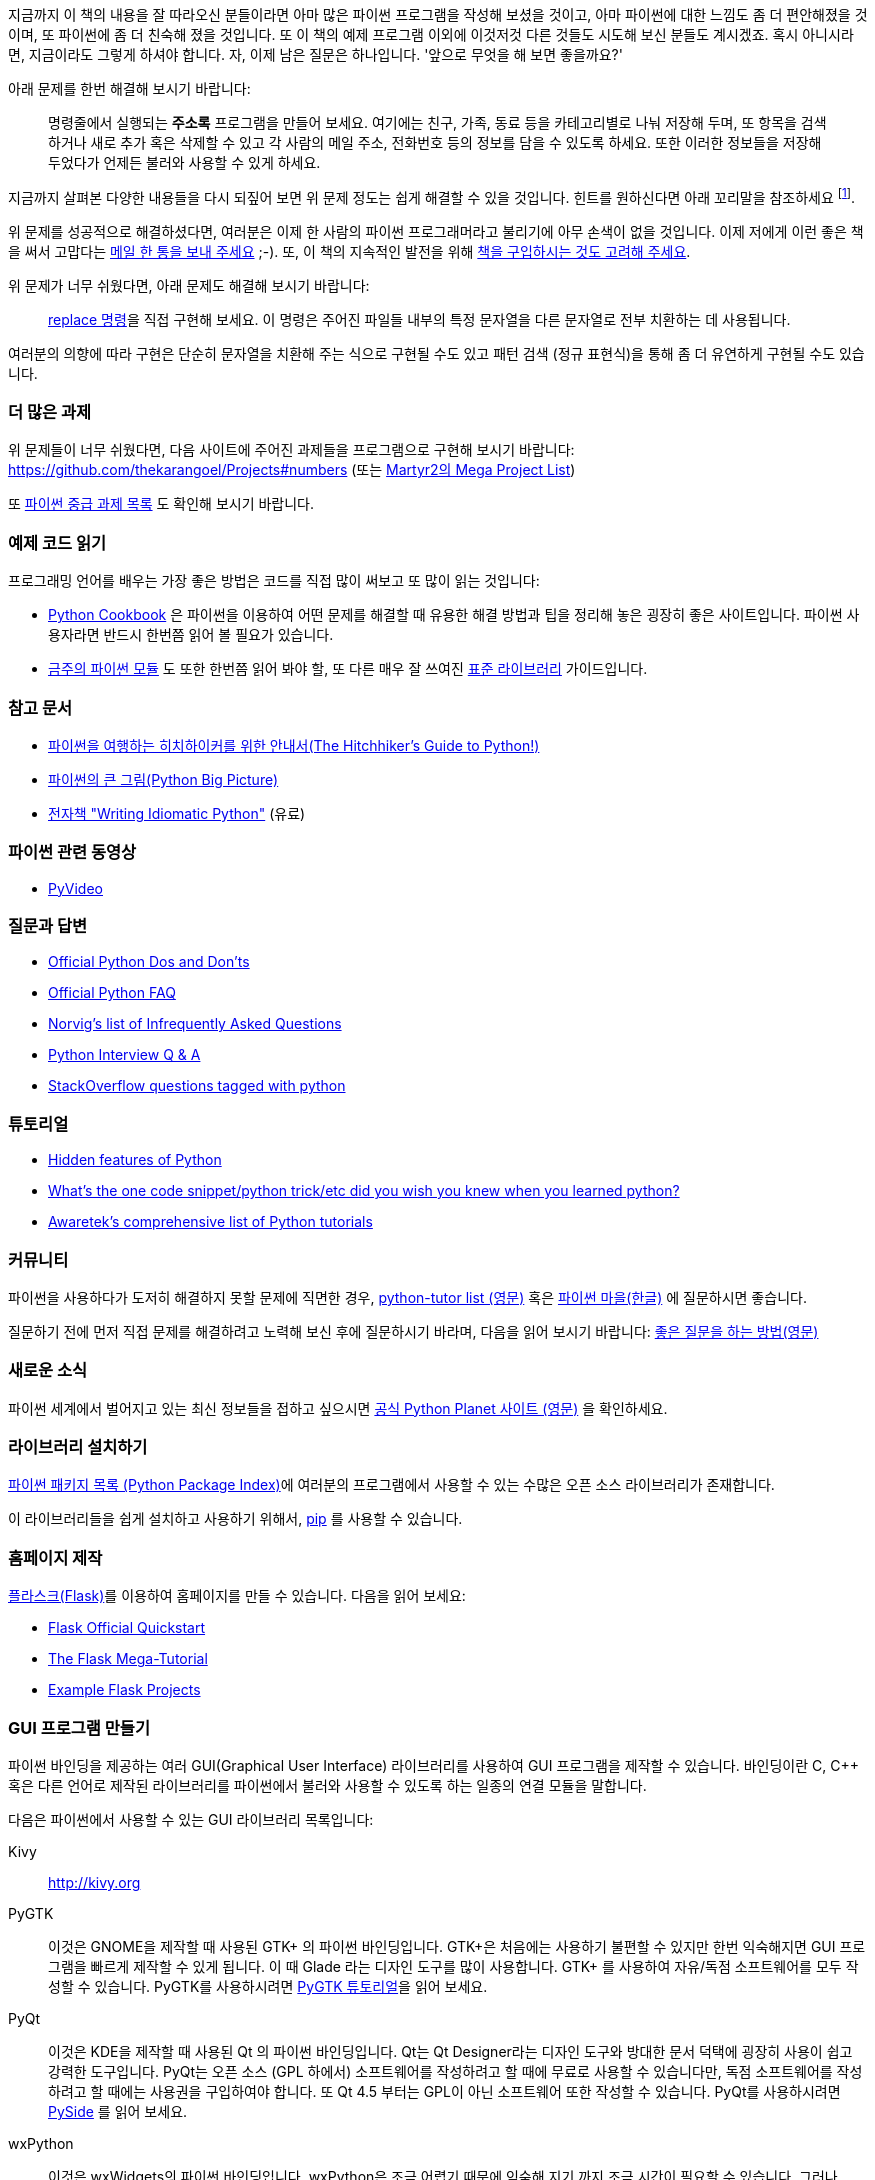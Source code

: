[[what_next]]

지금까지 이 책의 내용을 잘 따라오신 분들이라면 아마 많은 파이썬 프로그램을 작성해 보셨을 것이고,
아마 파이썬에 대한 느낌도 좀 더 편안해졌을 것이며, 또 파이썬에 좀 더 친숙해 졌을 것입니다. 또 이 책의
예제 프로그램 이외에 이것저것 다른 것들도 시도해 보신 분들도 계시겠죠. 혹시 아니시라면,
지금이라도 그렇게 하셔야 합니다. 자, 이제 남은 질문은 하나입니다. '앞으로 무엇을 해 보면 좋을까요?'

아래 문제를 한번 해결해 보시기 바랍니다:

__________________________________________________
명령줄에서 실행되는 *주소록* 프로그램을 만들어 보세요. 여기에는 친구, 가족, 동료 등을 카테고리별로
나눠 저장해 두며, 또 항목을 검색하거나 새로 추가 혹은 삭제할 수 있고 각 사람의 메일 주소, 전화번호
등의 정보를 담을 수 있도록 하세요. 또한 이러한 정보들을 저장해 두었다가 언제든 불러와 사용할 수
있게 하세요.
__________________________________________________

지금까지 살펴본 다양한 내용들을 다시 되짚어 보면 위 문제 정도는 쉽게 해결할 수 있을 것입니다.
힌트를 원하신다면 아래 꼬리말을 참조하세요 footnote:[각 사람의 정보를 담는 클래스를 하나 만드세요.
사전을 이용하여 각 사람의 이름을 키로 하여 각 객체를 저장해 둡니다. 또 pickle 모듈을 사용하여
객체를 여러분의 하드 디스크에 저장해 두세요. 또 사전의 내장 메소드를 이용하여 사람을 추가하고
삭제하거나 수정하는 기능을 구현하세요.].

위 문제를 성공적으로 해결하셨다면, 여러분은 이제 한 사람의 파이썬 프로그래머라고 불리기에 아무 손색이 없을 것입니다.
이제 저에게 이런 좋은 책을 써서 고맙다는 http://swaroopch.com/contact/[메일 한 통을 보내 주세요] 
;-). 또, 이 책의 지속적인 발전을 위해 http://swaroopch.com/buybook/[책을 구입하시는 것도 고려해 주세요].

위 문제가 너무 쉬웠다면, 아래 문제도 해결해 보시기 바랍니다:

__________________________________________________
http://unixhelp.ed.ac.uk/CGI/man-cgi?replace[replace 명령]을 직접 구현해 보세요. 이 명령은
주어진 파일들 내부의 특정 문자열을 다른 문자열로 전부 치환하는 데 사용됩니다.
__________________________________________________

여러분의 의향에 따라 구현은 단순히 문자열을 치환해 주는 식으로 구현될 수도 있고 패턴 검색 (정규
표현식)을 통해 좀 더 유연하게 구현될 수도 있습니다.

=== 더 많은 과제

위 문제들이 너무 쉬웠다면, 다음 사이트에 주어진 과제들을 프로그램으로 구현해 보시기 바랍니다:
https://github.com/thekarangoel/Projects#numbers
(또는 http://www.dreamincode.net/forums/topic/78802-martyr2s-mega-project-ideas-list/[Martyr2의 Mega Project List])

또 https://openhatch.org/wiki/Intermediate_Python_Workshop/Projects[파이썬 중급 과제 목록]
도 확인해 보시기 바랍니다.

=== 예제 코드 읽기

프로그래밍 언어를 배우는 가장 좋은 방법은 코드를 직접 많이 써보고 또 많이 읽는 것입니다:

- http://code.activestate.com/recipes/langs/python/[Python Cookbook] 은 파이썬을 이용하여 어떤
  문제를 해결할 때 유용한 해결 방법과 팁을 정리해 놓은 굉장히 좋은 사이트입니다. 파이썬 사용자라면
  반드시 한번쯤 읽어 볼 필요가 있습니다.

- http://pymotw.com/2/contents.html[금주의 파이썬 모듈] 도 또한 한번쯤 읽어 봐야 할,
  또 다른 매우 잘 쓰여진 <<stdlib,표준 라이브러리>> 가이드입니다.

=== 참고 문서

- http://docs.python-guide.org/en/latest/[파이썬을 여행하는 히치하이커를 위한 안내서(The Hitchhiker's Guide to Python!)]
- http://slott-softwarearchitect.blogspot.ca/2013/06/python-big-picture-whats-roadmap.html[파이썬의 큰 그림(Python Big Picture)]
- http://www.jeffknupp.com/writing-idiomatic-python-ebook/[전자책 "Writing Idiomatic Python"] (유료)

=== 파이썬 관련 동영상

- http://www.pyvideo.org[PyVideo]

=== 질문과 답변

- http://docs.python.org/3/howto/doanddont.html[Official Python Dos and Don'ts]
- http://www.python.org/doc/faq/general/[Official Python FAQ]
- http://norvig.com/python-iaq.html[Norvig's list of Infrequently Asked Questions]
- http://dev.fyicenter.com/Interview-Questions/Python/index.html[Python Interview Q & A]
- http://stackoverflow.com/questions/tagged/python[StackOverflow questions tagged with python]

=== 튜토리얼

- http://stackoverflow.com/q/101268/4869[Hidden features of Python]
- http://www.reddit.com/r/Python/comments/19dir2/whats_the_one_code_snippetpython_tricketc_did_you/[What's the one code snippet/python trick/etc did you wish you knew when you learned python?]
- http://www.awaretek.com/tutorials.html[Awaretek's comprehensive list of Python tutorials]

=== 커뮤니티

파이썬을 사용하다가 도저히 해결하지 못할 문제에 직면한 경우,
http://mail.python.org/mailman/listinfo/tutor[python-tutor list (영문)] 혹은
http://python.kr/[파이썬 마을(한글)] 에 질문하시면 좋습니다.

질문하기 전에 먼저 직접 문제를 해결하려고 노력해 보신 후에 질문하시기 바라며, 다음을 읽어 보시기 바랍니다:
http://catb.org/~esr/faqs/smart-questions.html[좋은 질문을 하는 방법(영문)]

=== 새로운 소식

파이썬 세계에서 벌어지고 있는 최신 정보들을 접하고 싶으시면 
http://planet.python.org[공식 Python Planet 사이트 (영문)] 을 확인하세요.

=== 라이브러리 설치하기


http://pypi.python.org/pypi[파이썬 패키지 목록 (Python Package Index)]에 여러분의 프로그램에서
사용할 수 있는 수많은 오픈 소스 라이브러리가 존재합니다.

이 라이브러리들을 쉽게 설치하고 사용하기 위해서, http://www.pip-installer.org/en/latest/[pip]
를 사용할 수 있습니다.

=== 홈페이지 제작

http://flask.pocoo.org[플라스크(Flask)]를 이용하여 홈페이지를 만들 수 있습니다. 다음을 읽어 보세요:

- http://flask.pocoo.org/docs/quickstart/[Flask Official Quickstart]
- http://blog.miguelgrinberg.com/post/the-flask-mega-tutorial-part-i-hello-world[The Flask Mega-Tutorial]
- https://github.com/mitsuhiko/flask/tree/master/examples[Example Flask Projects]

=== GUI 프로그램 만들기

파이썬 바인딩을 제공하는 여러 GUI(Graphical User Interface) 라이브러리를 사용하여 GUI 프로그램을
제작할 수 있습니다. 바인딩이란 C, C++ 혹은 다른 언어로 제작된 라이브러리를 파이썬에서 불러와
사용할 수 있도록 하는 일종의 연결 모듈을 말합니다.

다음은 파이썬에서 사용할 수 있는 GUI 라이브러리 목록입니다:

Kivy ::
http://kivy.org

PyGTK ::
이것은 GNOME을 제작할 때 사용된 GTK+ 의 파이썬 바인딩입니다. GTK+은 처음에는 사용하기 불편할 수
있지만 한번 익숙해지면 GUI 프로그램을 빠르게 제작할 수 있게 됩니다. 이 때 Glade 라는 디자인 도구를
많이 사용합니다. GTK+ 를 사용하여 자유/독점 소프트웨어를 모두 작성할 수 있습니다. PyGTK를 사용하시려면
http://www.pygtk.org/tutorial.html[PyGTK 튜토리얼]을 읽어 보세요.

PyQt ::
이것은 KDE을 제작할 때 사용된 Qt 의 파이썬 바인딩입니다. Qt는 Qt Designer라는 디자인 도구와 방대한
문서 덕택에 굉장히 사용이 쉽고 강력한 도구입니다. PyQt는 오픈 소스 (GPL 하에서) 소프트웨어를
작성하려고 할 때에 무료로 사용할 수 있습니다만, 독점 소프트웨어를 작성하려고 할 때에는 사용권을
구입하여야 합니다. 또 Qt 4.5 부터는 GPL이 아닌 소프트웨어 또한 작성할 수 있습니다. PyQt를 사용하시려면
http://qt-project.org/wiki/PySide[PySide] 를 읽어 보세요.

wxPython ::
이것은 wxWidgets의 파이썬 바인딩입니다. wxPython은 조금 어렵기 때문에 익숙해 지기 까지 조금 시간이
필요할 수 있습니다. 그러나, wxPython으로 작성된 프로그램은 GNU/Linux, Windows, Mac 등 여러 플랫폼을
지원하며 심지어 임베디드(embedded) 플랫폼에서도 사용이 가능합니다. 또한
http://spe.pycs.net/[SPE (Stani's Python Editor)] 나 http://wxglade.sourceforge.net/[wxGlade]
와 같은 IDE 혹은 GUI 디자인 도구들을 사용할 수 있습니다. wxPython을 이용하여 독점
소프트웨어 또한 자유롭게 작성이 가능합니다. wxPython을 사용하시려면
http://zetcode.com/wxpython/[wxPython 튜토리얼]을 읽어 보세요.

=== 그 외의 GUI 저작 도구들

그 외의 다른 도구들에 대해서는 http://www.python.org/cgi-bin/moinmoin/GuiProgramming[파이썬 공식
사이트의 GuiProgramming 위키 페이지를 참조하세요].

아직까지는 파이썬을 위한 표준 GUI 저작 도구같은 것이 없으므로, 위 목록에서 여러분의 상황에 맞는
도구를 하나 골라 사용하시는 것을 추천합니다. 아마 첫 번째 고려해야 할 점은 여러분이 선택한 GUI 저작
도구를 구입할 지 여부일 것이고, 두 번째 고려해야 할 점은 여러분의 프로그램이 윈도우 환경이나 맥,
리눅스 중 하나에서만 동작해도 되는지 아니면 모든 환경에서 잘 동작해야 하는지를 결정해야 할 것입니다.
이 때 여러분이 리눅스 환경을 선택했다면 여러분이 KDE를 사용하는지 GNOME을 사용하는지도 고려 대상이
될 것입니다.

이에 대한 좀 더 상세하고 포괄적인 분석을 원하신다면,
http://archive.pythonpapers.org/ThePythonPapersVolume3Issue1.pdf['The Python Papers, Volume 3, Issue 1']
의 26 페이지를 참조하시기 바랍니다.

=== 다양한 파이썬 구현들

프로그래밍 언어는 크게 두 부분으로 나뉘는데, 그 하나는 언어이고 또 하나는 소프트웨어입니다. 여기서
언어란 _어떻게_ 프로그램을 작성하는지 정의해 둔 것을 말하며, 소프트웨어란 이렇게 작성된 프로그램을
실제로 실행시키는 _그 무엇_ 을 말합니다.

지금까지 우리는 여러분이 작성한 프로그램을 실행시키기 위해 _CPython_ 이라는 소프트웨어를 사용해
왔습니다. 이것은 C 언어로 작성되었기 때문에 CPython이라고 불리우며, _가장 기본적인 파이썬 인터프리터_
입니다.

그렇지만, 우리가 작성한 파이썬 프로그램을 실행할 수 있는 다양한 다른 소프트웨어들도 존재합니다:

http://www.jython.org[Jython] ::
이것은 자바 플랫폼 상에서 동작하는 파이썬 구현입니다. 이를 이용하면 파이썬 언어 안에서 자바
라이브러리 및 클래스를 불러와 사용할 수 있으며, 그 반대도 가능합니다.

http://www.codeplex.com/Wiki/View.aspx?ProjectName=IronPython[IronPython] ::
이것은 .NET 플랫폼 상에서 동작하는 파이썬 구현입니다. 이를 이용하면 파이썬 언어 안에서 .NET
라이브러리 및 클래스를 불러와 사용할 수 있으며, 그 반대도 가능합니다.

http://codespeak.net/pypy/dist/pypy/doc/home.html[PyPy] ::
PyPy는 파이썬으로 작성된 파이썬 구현입니다! 이것은 C, Java, C# 등과 같은 정적인 언어를 배제한
동적 언어로 구현된 인터프리터가 어디까지 빨라질 수 있으며 또 얼마나 쉽게 구현할 수 있는지
확인해보려는 연구 프로젝트입니다.

이외에도 http://common-lisp.net/project/clpython/[CLPython] (Common Lisp 으로 작성된 파이썬 구현)
이 있습니다. 또 자바 스크립트 인터프리터 상에서 동작하는 http://brython.info/[Brython] 이 있는데,
이를 이용하면 자바 스크립트 대신 파이썬을 이용하여 웹 브라우저 상에서 동작하는 프로그램 ("Ajax")을
제작할 수도 있습니다.

이러한 각각의 파이썬 구현은 각 분야에서 유용하게 사용됩니다.

[[functional_programming]]
=== (고급 프로그래머를 위한) 함수형 프로그래밍 

여러분이 큰 프로그램을 제작해야 할 경우, 앞서 <<oop,객체 지향 프로그래밍 챕터>>에서 배웠던 클래스
기반 접근 대신 함수형 접근 방법에 대해서도 한번쯤 배워 볼 필요가 있습니다:

- http://docs.python.org/3/howto/functional.html[Functional Programming Howto by A.M. Kuchling]
- http://www.diveintopython.net/functional_programming/index.html[Functional programming chapter in 'Dive Into Python' book]
- http://ua.pycon.org/static/talks/kachayev/index.html[Functional Programming with Python presentation]
- https://github.com/Suor/funcy[Funcy library]

=== 요약

이제 여러분은 이 책의 마지막에 다다랐습니다. 그러나, 이것은 _또 다른 시작일 뿐입니다_! 여러분은
이제 열의에 차 있는 한 명의 파이썬 사용자일 것이며, 파이썬을 이용해 더 많은 문제들을 해결할 준비가
되어 있을 것입니다. 이전에는 생각하지 못했던 여러 자동화 스크립트를 작성해 보시거나, 직접 게임을 만들어
본다거나 여러 가지 시도를 해 보시기 바랍니다. 자, 이제 시작해 봅시다!
